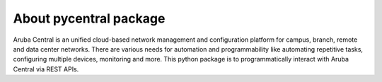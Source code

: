 About pycentral package
=======================

Aruba Central is an unified cloud-based network management and configuration platform for campus, branch, \
remote and data center networks. There are various needs for automation and programmability like automating \
repetitive tasks, configuring multiple devices, monitoring and more. This python package is to programmatically \
interact with Aruba Central via REST APIs.
